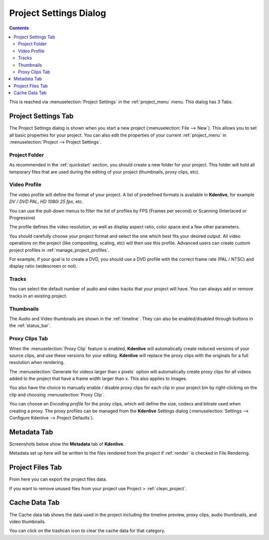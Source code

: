 .. meta::
   :description: How to setup your project in Kdenlive video editor
   :keywords: KDE, Kdenlive, project, setup, settings, documentation, user manual, video editor, open source, free, learn, easy

.. metadata-placeholder

   :authors: - Annew (https://userbase.kde.org/User:Annew)
             - Claus Christensen
             - Yuri Chornoivan
             - Jean-Baptiste Mardelle <jb@kdenlive.org>
             - Ttguy (https://userbase.kde.org/User:Ttguy)
             - Vincent Pinon <vpinon@kde.org>
             - Jack (https://userbase.kde.org/User:Jack)
             - Tenzen (https://userbase.kde.org/User:Tenzen)

   :license: Creative Commons License SA 4.0

.. _project_settings:

Project Settings Dialog
=======================

.. contents::


This is reached via  :menuselection:`Project Settings` in the :ref:`project_menu` menu. This dialog has 3 Tabs.


Project Settings Tab
--------------------

.. image:: /images/kdenlive_project_settings01.png
  :width: 300px
  :align: left
  :alt: Project Settings dialog

The Project Settings dialog is shown when you start a new project (:menuselection:`File --> New`). This allows you to set all basic properties for your project. You can also edit the properties of your current :ref:`project_menu` in :menuselection:`Project --> Project Settings`.

.. rst-class:: clear-both

Project Folder
~~~~~~~~~~~~~~

As recommended in the :ref:`quickstart` section, you should create a new folder for your project. This folder will hold all temporary files that are used during the editing of your project (thumbnails, proxy clips, etc).


Video Profile
~~~~~~~~~~~~~

The video profile will define the format of your project. A list of predefined formats is available in **Kdenlive**, for example *DV / DVD PAL*, *HD 1080i 25 fps*, etc. 


You can use the pull-down menus to filter the list of profiles by FPS (Frames per second) or Scanning (Interlaced or Progressive)


The profile defines the video resolution, as well as display aspect ratio, color space and a few other parameters.


You should carefully choose your project format and select the one which best fits your desired output. All video operations on the project (like compositing, scaling, etc) will then use this profile. Advanced users can create custom project profiles in  :ref:`manage_project_profiles`.


For example, if your goal is to create a DVD, you should use a DVD profile with the correct frame rate (PAL / NTSC) and display ratio (widescreen or not).


Tracks
~~~~~~

You can select the default number of audio and video tracks that your project will have. You can always add or remove tracks in an existing project.


Thumbnails
~~~~~~~~~~

The Audio and Video thumbnails are shown in the :ref:`timeline`. They can also be enabled/disabled through buttons in the :ref:`status_bar`.

.. _proxy_clips_tab:

Proxy Clips Tab
~~~~~~~~~~~~~~~

.. image:: /images/20210508-kdenlive-proxy_clip.png
  :align: center
  :alt: Proxy Clips dialog


When the :menuselection:`Proxy Clip` feature is enabled, **Kdenlive** will automatically create reduced versions of your source clips, and use these versions for your editing. **Kdenlive** will replace the proxy clips with the originals for a full resolution when rendering.

The :menuselection:`Generate for videos larger than x pixels` option will automatically create proxy clips for all videos added to the project that have a frame width larger than x. This also applies to images.

You also have the choice to manually enable / disable proxy clips for each clip in your project bin by right-clicking on the clip and choosing :menuselection:`Proxy Clip`.

You can choose an *Encoding profile* for the proxy clips, which will define the size, codecs and bitrate used when creating a proxy. The proxy profiles can be managed from the **Kdenlive** Settings dialog (:menuselection:`Settings --> Configure Kdenlive --> Project Defaults`).


Metadata Tab
------------

Screenshots below show the **Metadata** tab of **Kdenlive**.


Metadata set up here will be written to the files rendered from the project if :ref:`render` is checked in File Rendering.

.. image:: /images/Kdenlive_Metadata2.png
   :alt: Kdenlive Metadata Dialog

Project Files Tab
-----------------

.. image:: /images/Kdenlive_Project_settings_Project_Files_tab.png
   :alt: Kdenlive_Project_settings_Project_Files_tab


From here you can export the project files data.


If you want to remove unused files from your project use Project >  :ref:`clean_project`.


Cache Data Tab
--------------

.. image:: /images/20210508-kdenlive-cache_data.png
   :align: center
   :alt: Cache data dialog


The Cache data tab shows the data used in the project including the timeline preview, proxy clips, audio thumbnails, and video thumbnails.  


You can click on the trashcan icon to clear the cache data for that category.
